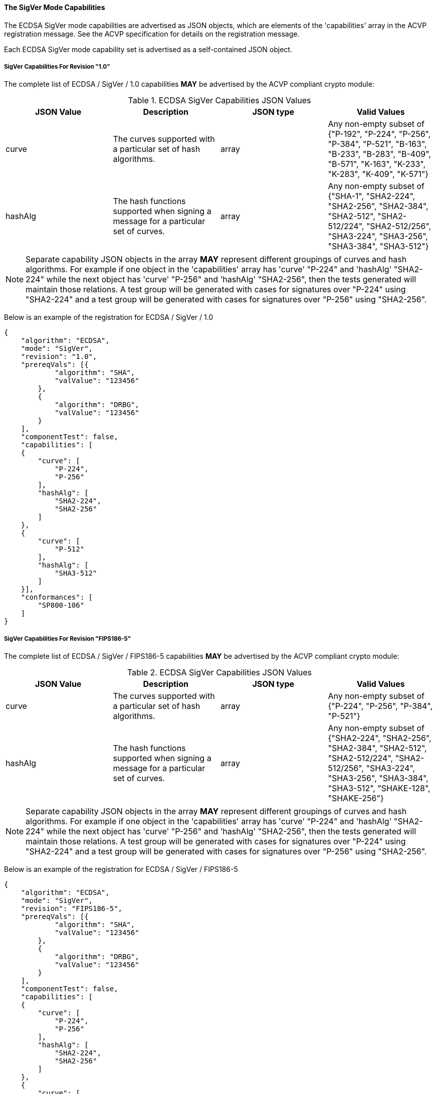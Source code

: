 
[[ecdsa_sigver_capabilities]]
==== The SigVer Mode Capabilities

The ECDSA SigVer mode capabilities are advertised as JSON objects, which are elements of the 'capabilities' array in the ACVP registration message. See the ACVP specification for details on the registration message.

Each ECDSA SigVer mode capability set is advertised as a self-contained JSON object.

[[mode_SigVer1.0]]
===== SigVer Capabilities For Revision "1.0"

The complete list of ECDSA / SigVer / 1.0 capabilities *MAY* be advertised by the ACVP compliant crypto module:

[[SigVer_table_1.0]]
.ECDSA SigVer Capabilities JSON Values
|===
| JSON Value | Description | JSON type | Valid Values

| curve | The curves supported with a particular set of hash algorithms. | array | Any non-empty subset of {"P-192", "P-224", "P-256", "P-384", "P-521", "B-163", "B-233", "B-283", "B-409", "B-571", "K-163", "K-233", "K-283", "K-409", "K-571"}
| hashAlg | The hash functions supported when signing a message for a particular set of curves. | array | Any non-empty subset of {"SHA-1", "SHA2-224", "SHA2-256", "SHA2-384", "SHA2-512", "SHA2-512/224", "SHA2-512/256", "SHA3-224", "SHA3-256", "SHA3-384", "SHA3-512"}
|===

NOTE: Separate capability JSON objects in the array *MAY* represent different groupings of curves and hash algorithms. For example if one object in the 'capabilities' array has 'curve' "P-224" and 'hashAlg' "SHA2-224" while the next object has 'curve' "P-256" and 'hashAlg' "SHA2-256", then the tests generated will maintain those relations. A test group will be generated with cases for signatures over "P-224" using "SHA2-224" and a test group will be generated with cases for signatures over "P-256" using "SHA2-256".

Below is an example of the registration for ECDSA / SigVer / 1.0

[source, json]
----
{
    "algorithm": "ECDSA",
    "mode": "SigVer",
    "revision": "1.0",
    "prereqVals": [{
            "algorithm": "SHA",
            "valValue": "123456"
        },
        {
            "algorithm": "DRBG",
            "valValue": "123456"
        }
    ],
    "componentTest": false,
    "capabilities": [
    {
        "curve": [
            "P-224",
            "P-256"
        ],
        "hashAlg": [
            "SHA2-224",
            "SHA2-256"
        ]
    },
    {
        "curve": [
            "P-512"
        ],
        "hashAlg": [
            "SHA3-512"
        ]
    }],
    "conformances": [
        "SP800-106"
    ]
}
----

[[mode_SigVerFIPS186-5]]
===== SigVer Capabilities For Revision "FIPS186-5"

The complete list of ECDSA / SigVer / FIPS186-5 capabilities *MAY* be advertised by the ACVP compliant crypto module:

[[SigVer_table_FIPS186-5]]
.ECDSA SigVer Capabilities JSON Values
|===
| JSON Value | Description | JSON type | Valid Values

| curve | The curves supported with a particular set of hash algorithms. | array | Any non-empty subset of {"P-224", "P-256", "P-384", "P-521"}
| hashAlg | The hash functions supported when signing a message for a particular set of curves. | array | Any non-empty subset of {"SHA2-224", "SHA2-256", "SHA2-384", "SHA2-512", "SHA2-512/224", "SHA2-512/256", "SHA3-224", "SHA3-256", "SHA3-384", "SHA3-512", "SHAKE-128", "SHAKE-256"}
|===

NOTE: Separate capability JSON objects in the array *MAY* represent different groupings of curves and hash algorithms. For example if one object in the 'capabilities' array has 'curve' "P-224" and 'hashAlg' "SHA2-224" while the next object has 'curve' "P-256" and 'hashAlg' "SHA2-256", then the tests generated will maintain those relations. A test group will be generated with cases for signatures over "P-224" using "SHA2-224" and a test group will be generated with cases for signatures over "P-256" using "SHA2-256".

Below is an example of the registration for ECDSA / SigVer / FIPS186-5

[source, json]
----
{
    "algorithm": "ECDSA",
    "mode": "SigVer",
    "revision": "FIPS186-5",
    "prereqVals": [{
            "algorithm": "SHA",
            "valValue": "123456"
        },
        {
            "algorithm": "DRBG",
            "valValue": "123456"
        }
    ],
    "componentTest": false,
    "capabilities": [
    {
        "curve": [
            "P-224",
            "P-256"
        ],
        "hashAlg": [
            "SHA2-224",
            "SHA2-256"
        ]
    },
    {
        "curve": [
            "P-512"
        ],
        "hashAlg": [
            "SHA3-512"
        ]
    }],
    "conformances": [
        "SP800-106"
    ]
}
----
